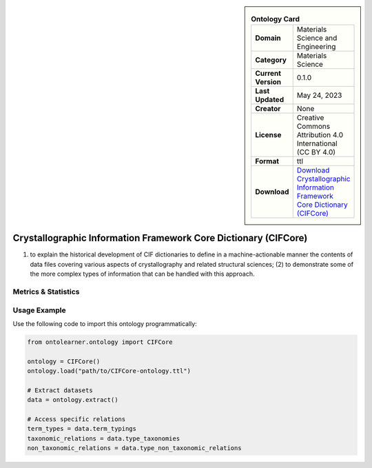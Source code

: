 

.. sidebar::

    .. list-table:: **Ontology Card**
       :header-rows: 0

       * - **Domain**
         - Materials Science and Engineering
       * - **Category**
         - Materials Science
       * - **Current Version**
         - 0.1.0
       * - **Last Updated**
         - May 24, 2023
       * - **Creator**
         - None
       * - **License**
         - Creative Commons Attribution 4.0 International (CC BY 4.0)
       * - **Format**
         - ttl
       * - **Download**
         - `Download Crystallographic Information Framework Core Dictionary (CIFCore) <https://github.com/emmo-repo/CIF-ontology?tab=readme-ov-file>`_

Crystallographic Information Framework Core Dictionary (CIFCore)
========================================================================================================

(1) to explain the historical development of CIF dictionaries to define in a machine-actionable manner the contents     of data files covering various aspects of crystallography and related structural sciences; (2) to demonstrate     some of the more complex types of information that can be handled with this approach.

Metrics & Statistics
--------------------------

.. tab:: Graph


    .. list-table:: Graph Statistics
        :widths: 50 50
        :header-rows: 0

        * - **Total Nodes**
          - 4494
        * - **Total Edges**
          - 15377
        * - **Root Nodes**
          - 1
        * - **Leaf Nodes**
          - 3310
    ::


.. tab:: Coverage


    .. list-table:: Knowledge Coverage Statistics
        :widths: 50 50
        :header-rows: 0

        * - **Classes**
          - 1182
        * - **Individuals**
          - 0
        * - **Properties**
          - 0

    ::

.. tab:: Hierarchy


    .. list-table:: Hierarchical Metrics
        :widths: 50 50
        :header-rows: 0

        * - **Maximum Depth**
          - 1
        * - **Minimum Depth**
          - 0
        * - **Average Depth**
          - 0.75
        * - **Depth Variance**
          - 0.19
    ::


.. tab:: Breadth


    .. list-table:: Breadth Metrics
        :widths: 50 50
        :header-rows: 0

        * - **Maximum Breadth**
          - 3
        * - **Minimum Breadth**
          - 1
        * - **Average Breadth**
          - 2.00
        * - **Breadth Variance**
          - 1.00
    ::

.. tab:: LLMs4OL


    .. list-table:: LLMs4OL Dataset Statistics
        :widths: 50 50
        :header-rows: 0

        * - **Term Types**
          - 0
        * - **Taxonomic Relations**
          - 27150
        * - **Non-taxonomic Relations**
          - 0
        * - **Average Terms per Type**
          - 0.00
    ::

Usage Example
----------------
Use the following code to import this ontology programmatically:

.. code-block:: python

    from ontolearner.ontology import CIFCore

    ontology = CIFCore()
    ontology.load("path/to/CIFCore-ontology.ttl")

    # Extract datasets
    data = ontology.extract()

    # Access specific relations
    term_types = data.term_typings
    taxonomic_relations = data.type_taxonomies
    non_taxonomic_relations = data.type_non_taxonomic_relations
